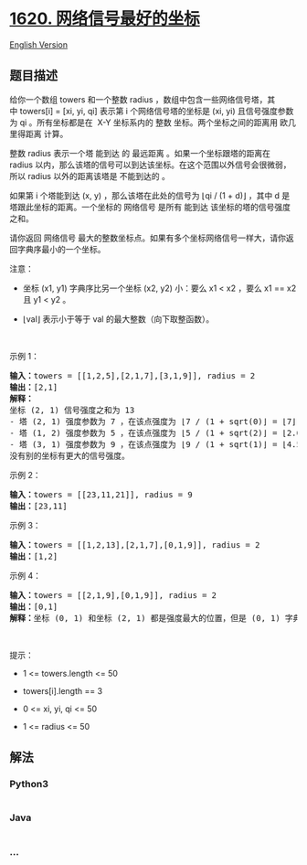 * [[https://leetcode-cn.com/problems/coordinate-with-maximum-network-quality][1620.
网络信号最好的坐标]]
  :PROPERTIES:
  :CUSTOM_ID: 网络信号最好的坐标
  :END:
[[./solution/1600-1699/1620.Coordinate With Maximum Network Quality/README_EN.org][English
Version]]

** 题目描述
   :PROPERTIES:
   :CUSTOM_ID: 题目描述
   :END:

#+begin_html
  <!-- 这里写题目描述 -->
#+end_html

#+begin_html
  <p>
#+end_html

给你一个数组 towers 和一个整数
radius ，数组中包含一些网络信号塔，其中 towers[i] = [xi, yi,
qi] 表示第 i 个网络信号塔的坐标是 (xi,
yi) 且信号强度参数为 qi 。所有坐标都是在  X-Y
坐标系内的 整数 坐标。两个坐标之间的距离用 欧几里得距离 计算。

#+begin_html
  </p>
#+end_html

#+begin_html
  <p>
#+end_html

整数 radius 表示一个塔 能到达 的 最远距离 。如果一个坐标跟塔的距离在
radius 以内，那么该塔的信号可以到达该坐标。在这个范围以外信号会很微弱，所以
radius 以外的距离该塔是 不能到达的 。

#+begin_html
  </p>
#+end_html

#+begin_html
  <p>
#+end_html

如果第 i 个塔能到达 (x, y) ，那么该塔在此处的信号为 ⌊qi / (1 +
d)⌋ ，其中 d 是塔跟此坐标的距离。一个坐标的 网络信号 是所有
能到达 该坐标的塔的信号强度之和。

#+begin_html
  </p>
#+end_html

#+begin_html
  <p>
#+end_html

请你返回
网络信号 最大的整数坐标点。如果有多个坐标网络信号一样大，请你返回字典序最小的一个坐标。

#+begin_html
  </p>
#+end_html

#+begin_html
  <p>
#+end_html

注意：

#+begin_html
  </p>
#+end_html

#+begin_html
  <ul>
#+end_html

#+begin_html
  <li>
#+end_html

坐标 (x1, y1) 字典序比另一个坐标 (x2, y2) 小：要么 x1 < x2 ，要么 x1 ==
x2 且 y1 < y2 。

#+begin_html
  </li>
#+end_html

#+begin_html
  <li>
#+end_html

⌊val⌋ 表示小于等于 val 的最大整数（向下取整函数）。

#+begin_html
  </li>
#+end_html

#+begin_html
  </ul>
#+end_html

#+begin_html
  <p>
#+end_html

 

#+begin_html
  </p>
#+end_html

#+begin_html
  <p>
#+end_html

示例 1：

#+begin_html
  </p>
#+end_html

#+begin_html
  <pre>
  <b>输入：</b>towers = [[1,2,5],[2,1,7],[3,1,9]], radius = 2
  <b>输出：</b>[2,1]
  <strong>解释：</strong>
  坐标 (2, 1) 信号强度之和为 13
  - 塔 (2, 1) 强度参数为 7 ，在该点强度为 ⌊7 / (1 + sqrt(0)⌋ = ⌊7⌋ = 7
  - 塔 (1, 2) 强度参数为 5 ，在该点强度为 ⌊5 / (1 + sqrt(2)⌋ = ⌊2.07⌋ = 2
  - 塔 (3, 1) 强度参数为 9 ，在该点强度为 ⌊9 / (1 + sqrt(1)⌋ = ⌊4.5⌋ = 4
  没有别的坐标有更大的信号强度。</pre>
#+end_html

#+begin_html
  <p>
#+end_html

示例 2：

#+begin_html
  </p>
#+end_html

#+begin_html
  <pre>
  <b>输入：</b>towers = [[23,11,21]], radius = 9
  <b>输出：</b>[23,11]
  </pre>
#+end_html

#+begin_html
  <p>
#+end_html

示例 3：

#+begin_html
  </p>
#+end_html

#+begin_html
  <pre>
  <b>输入：</b>towers = [[1,2,13],[2,1,7],[0,1,9]], radius = 2
  <b>输出：</b>[1,2]
  </pre>
#+end_html

#+begin_html
  <p>
#+end_html

示例 4：

#+begin_html
  </p>
#+end_html

#+begin_html
  <pre>
  <b>输入：</b>towers = [[2,1,9],[0,1,9]], radius = 2
  <b>输出：</b>[0,1]
  <strong>解释：</strong>坐标 (0, 1) 和坐标 (2, 1) 都是强度最大的位置，但是 (0, 1) 字典序更小。
  </pre>
#+end_html

#+begin_html
  <p>
#+end_html

 

#+begin_html
  </p>
#+end_html

#+begin_html
  <p>
#+end_html

提示：

#+begin_html
  </p>
#+end_html

#+begin_html
  <ul>
#+end_html

#+begin_html
  <li>
#+end_html

1 <= towers.length <= 50

#+begin_html
  </li>
#+end_html

#+begin_html
  <li>
#+end_html

towers[i].length == 3

#+begin_html
  </li>
#+end_html

#+begin_html
  <li>
#+end_html

0 <= xi, yi, qi <= 50

#+begin_html
  </li>
#+end_html

#+begin_html
  <li>
#+end_html

1 <= radius <= 50

#+begin_html
  </li>
#+end_html

#+begin_html
  </ul>
#+end_html

** 解法
   :PROPERTIES:
   :CUSTOM_ID: 解法
   :END:

#+begin_html
  <!-- 这里可写通用的实现逻辑 -->
#+end_html

#+begin_html
  <!-- tabs:start -->
#+end_html

*** *Python3*
    :PROPERTIES:
    :CUSTOM_ID: python3
    :END:

#+begin_html
  <!-- 这里可写当前语言的特殊实现逻辑 -->
#+end_html

#+begin_src python
#+end_src

*** *Java*
    :PROPERTIES:
    :CUSTOM_ID: java
    :END:

#+begin_html
  <!-- 这里可写当前语言的特殊实现逻辑 -->
#+end_html

#+begin_src java
#+end_src

*** *...*
    :PROPERTIES:
    :CUSTOM_ID: section
    :END:
#+begin_example
#+end_example

#+begin_html
  <!-- tabs:end -->
#+end_html
